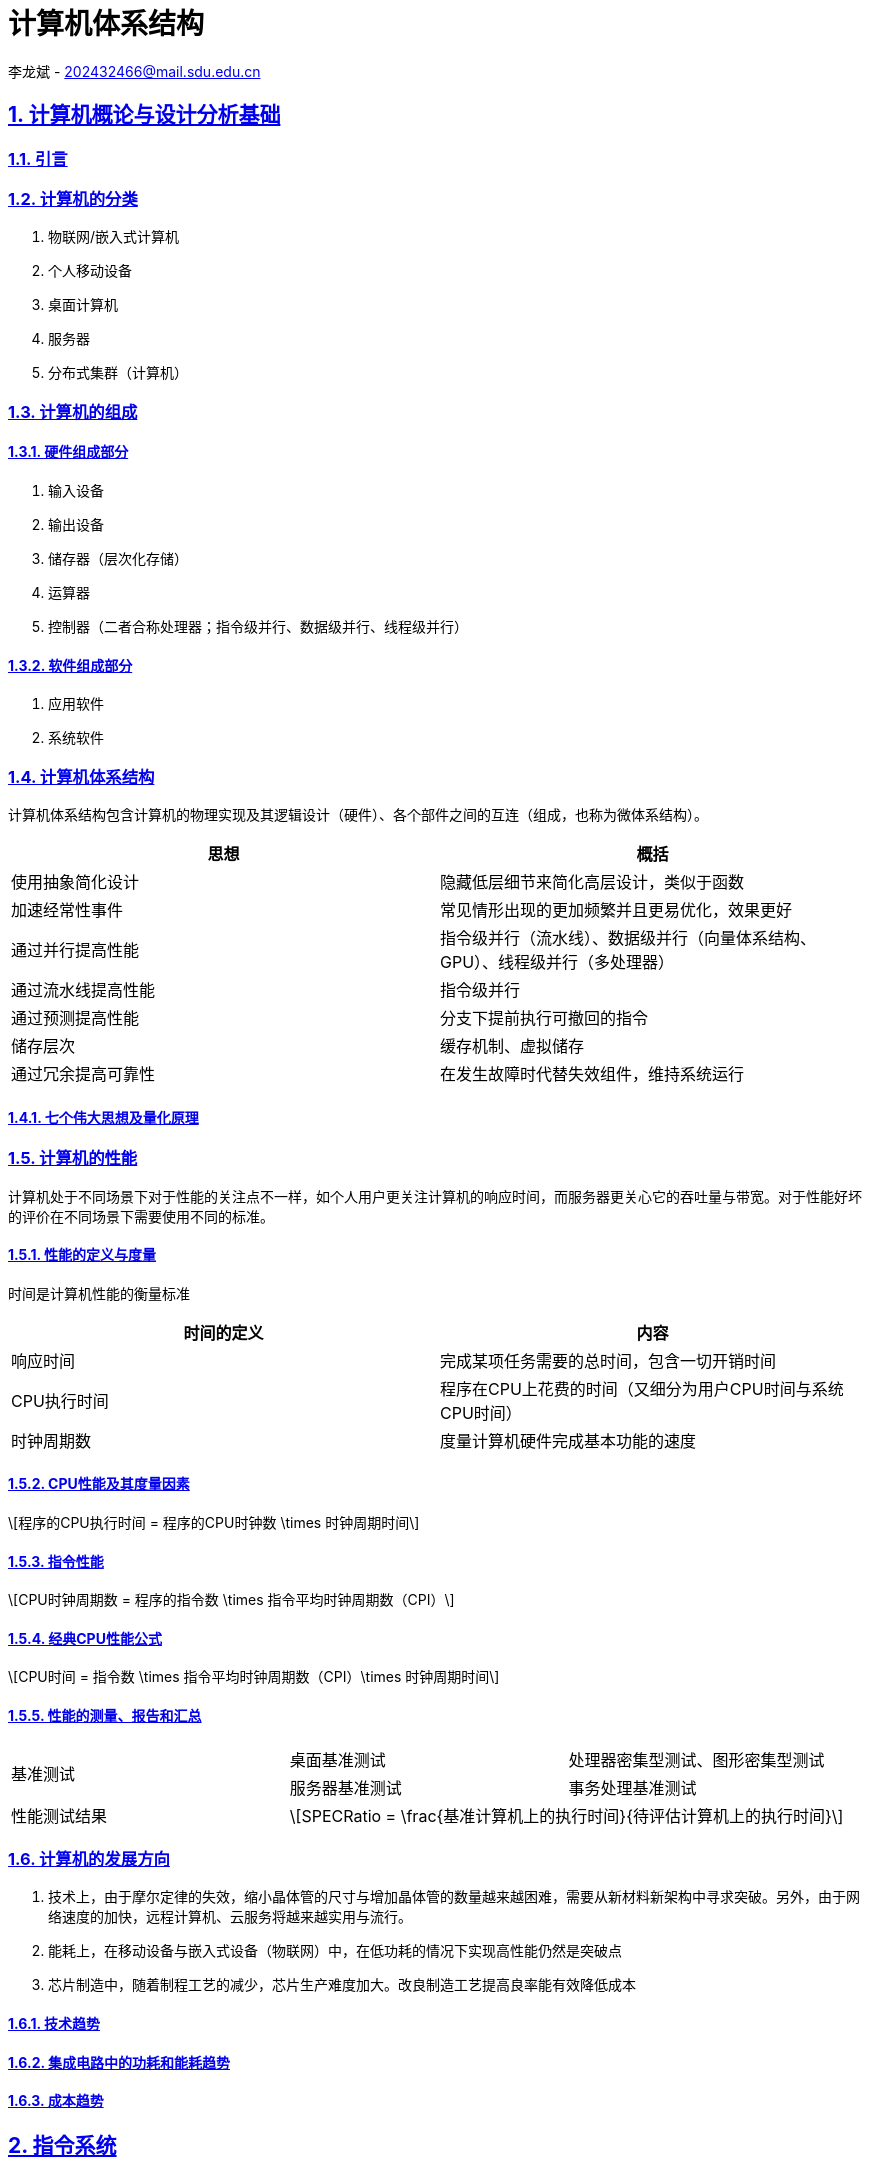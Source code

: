 = 计算机体系结构

李龙斌 - 202432466@mail.sdu.edu.cn

:stem: latexmath
:icons: font
:source-highlighter: coderay
:sectnums:
:sectlinks:
:sectnumlevels: 4
:toc: left
:toc-title: 目录
:toclevels: 3  r

== 计算机概论与设计分析基础

=== 引言

=== 计算机的分类

1. 物联网/嵌入式计算机
2. 个人移动设备
3. 桌面计算机
4. 服务器
5. 分布式集群（计算机）

=== 计算机的组成

==== 硬件组成部分

1. 输入设备
2. 输出设备
3. 储存器（层次化存储）
4. 运算器
5. 控制器（二者合称处理器；指令级并行、数据级并行、线程级并行）

==== 软件组成部分

1. 应用软件
2. 系统软件

=== 计算机体系结构

计算机体系结构包含计算机的物理实现及其逻辑设计（硬件）、各个部件之间的互连（组成，也称为微体系结构）。

[options="header,footer"]
|=======================
|思想 |概括
|使用抽象简化设计|隐藏低层细节来简化高层设计，类似于函数
|加速经常性事件|常见情形出现的更加频繁并且更易优化，效果更好
|通过并行提高性能|指令级并行（流水线）、数据级并行（向量体系结构、GPU）、线程级并行（多处理器）
|通过流水线提高性能|指令级并行
|通过预测提高性能|分支下提前执行可撤回的指令
|储存层次|缓存机制、虚拟储存
|通过冗余提高可靠性|在发生故障时代替失效组件，维持系统运行
|=======================

==== 七个伟大思想及量化原理

=== 计算机的性能

计算机处于不同场景下对于性能的关注点不一样，如个人用户更关注计算机的响应时间，而服务器更关心它的吞吐量与带宽。对于性能好坏的评价在不同场景下需要使用不同的标准。

==== 性能的定义与度量

时间是计算机性能的衡量标准

[options="header,footer"]
|=======================
|时间的定义|内容
|响应时间|完成某项任务需要的总时间，包含一切开销时间
|CPU执行时间|程序在CPU上花费的时间（又细分为用户CPU时间与系统CPU时间）
|时钟周期数|度量计算机硬件完成基本功能的速度
|=======================
==== CPU性能及其度量因素

[stem]
++++
程序的CPU执行时间 = 程序的CPU时钟数 \times 时钟周期时间
++++

==== 指令性能

[stem]
++++
CPU时钟周期数 = 程序的指令数 \times 指令平均时钟周期数（CPI）
++++

==== 经典CPU性能公式

[stem]
++++
CPU时间 = 指令数 \times 指令平均时钟周期数（CPI）\times 时钟周期时间
++++

==== 性能的测量、报告和汇总

|===
.2+|基准测试 |桌面基准测试|处理器密集型测试、图形密集型测试
|服务器基准测试|事务处理基准测试
|性能测试结果 2+a|
[stem]
++++
SPECRatio = \frac{基准计算机上的执行时间}{待评估计算机上的执行时间}
++++
|===

=== 计算机的发展方向

1. 技术上，由于摩尔定律的失效，缩小晶体管的尺寸与增加晶体管的数量越来越困难，需要从新材料新架构中寻求突破。另外，由于网络速度的加快，远程计算机、云服务将越来越实用与流行。

2. 能耗上，在移动设备与嵌入式设备（物联网）中，在低功耗的情况下实现高性能仍然是突破点

3. 芯片制造中，随着制程工艺的减少，芯片生产难度加大。改良制造工艺提高良率能有效降低成本

==== 技术趋势

==== 集成电路中的功耗和能耗趋势

==== 成本趋势

== 指令系统

=== 汇编语言及其操作数

不同的高级程序语言经过汇编后得到相同的汇编语言。每条汇编指令长度固定，对于大立即数等长度较长的数据，采用多条指令分段载入的方法（lui）。

==== 存储器操作数

==== 常数或立即数操作数

=== 逻辑操作指令

- 左移
- 右移
- 算术右移
- 按位与
- 或
- 异或
- 取反

=== 决策指令

主要使用条件分支指令（beq、bne等）进行回跳（循环）或前跳（if）

==== 条件分支指令

[source,]
----
// 如果rs1中的值与rs2中的值相等，那么PC跳转到标签L1处
beq rs1, rs2, L1

// 如果rs1中的值与rs2中的值不相等，那么PC跳转到标签了L2处
bne rs1, rs2, L2
----

==== 循环

[source,]
----
// rs1持续加一，直到rs1等于10则退出循环
addi rs1, rs0, 1
addi rs2, rsr0, 10
Loop:
addi rs1, rs1 ,1
beq rs1, rs2, Exit
j Loop
Exit:
//退出循环
----
==== case/switch语句

两种方法：

1. 将case/switch语句转换为if-then-else语句

2.  使用分支地址表。程序索引到地址表中，然后跳转到对应的地址。

=== 计算机硬件对函数的支持

过程（函数）运行的6个步骤：
1. 将参数放在过程可以访问的位置
2. 将控制转交给过程（函数）
3. 获得过程所需的储存资源
4. 执行任务
5. 将结果放在调用程序可以访问的位置
6. 将控制返回初始点

在运行一个过程（函数）时，如果需要使用更多寄存器，那么必须提前将寄存器的值保存。将寄存器的值保存进存储器中，最合适的数据结构是使用栈。

在运行过程（函数）时，在栈中存储局部变量，在堆中存储常量和静态变量

==== 使用更多的寄存器

==== 嵌套过程

==== 在栈中为新数据分配空间

==== 在堆中为新数据分配空间

=== 并行性与指令：同步

1. 通过加锁与解锁来实现对内存单元的独占
2. 使用指令对，保证指令对中间不出现其他操作，确保内存单元未被改变

=== 翻译并启动程序

|====
|编译器|将高级程序语言编译为汇编语言程序
|汇编器|处理汇编语言中的伪指令，将其编译为机器语言。此时只有程序自身的机器语言指令
|链接器|将调用到的官方库的机器语言与程序缝合成为可执行的代码
|加载器|将机器代码放入存储器中
|====

==== 动态链接库

NOTE: 这个比较麻烦,以后再补吧.

== 计算机的算术运算

=== 算术运算

* 加法和减法

* 乘法
** 串行版的乘法运算及其硬件实现
** 带符号乘法
** 快速乘法
** RISC-V中的乘法

* 除法
** 除法运算及其硬件实现
** 有符号除法、
** 快速除法
** RISC-V中的除法

* 浮点运算
** 浮点表示
** 例外和中断
** IEEE754浮点数标准
** 浮点加法
** 浮点乘法
** RISC-V中的浮点指令
** 精确算术

=== 并行性与计算机算术

通过划分进位链，可以同时对多个短向量进行并行操作。即数据级并行

== 处理器

=== 单周期处理器实现

==== 逻辑设计的基本方法

==== 数据通路

==== 实现方案

=== 多周期实现

=== 流水线概述

使用流水线来使指令能重叠执行，以提高性能。即指令级并行（ILP）。

影响流水线性能的主要为结构冒险、数据冒险、控制冒险。使用动态调度、分支预测等进行优化

==== 面向流水线的指令系统设计

==== 流水线数据通路和控制

==== 利用指令级并行的基本编译器技术

=== 冒险与竞争

|====
|结构冒险|缺乏硬件支持导致，可以在设计流水线时避免
|数据冒险|一个指令必须等待其他指令的结果才能完成导致的停顿为数据冒险，采用前递或旁路、动态调度技术优化
|控制冒险|在分支判断结果未出现时，无法得知下一条指令是什么，导致停顿。采用分支预测技术优化
|====

=== 例外

==== RISC-V体系结构中如何处理例外

==== 流水线实现中的例外

=== 指令间的并行性

编译器或处理器来猜测指令的行为并提前开始执行。如果猜测正确则进行指令提交，错误则清除结果并从执行正确的指令。

- 推测的概念

- 基于硬件的推测

- 以多发射和静态调度来利用指令级并行

- 以动态调度、多发射和推测来利用指令级并行

- 用于指令交付和推测的高级技术

== 存储层次结构

=== 存储技术及其优化

- SRAM技术

- DRAM，SDRAM技术

- 闪存、磁盘

- 图形数据RAM

- 堆叠式或嵌入式DRAM

- 相变存储器技术

=== 存储层次结构的一般框架

缓存是位于处理器与存储器之间的速度更快的存储器。作用为将存储器中的数据提前放入速度更快的缓存中，处理器读写数据时先在缓存内查找，从而同时获得大容量与高速的存储器。

|====
|写穿透|处理器在进行写操作时同时向缓存与主存中写入，为避免写主存引起的长延时，还会增加写缓冲区。
|写返回|处理器进行写操作时只对缓存进行写入，并标记脏位。在这个块需要替换时才会写到主存中。此方法减少了对主存的频繁写入。
|====

==== 块的位置

.块的识别方法以及定位方法
[options="header,footer"]
|=======================
|机制|定位方法
|直接映射|索引
|组相联|索引组，查找组中的元素
|全相联|查找所有cache表项
|=======================

==== 块的识别

==== 块的替换

==== 写入策略

==== 失效的定义

==== 汉明编码

==== 3C模型

==== cache的性能评估

==== 优化缓存性能

=== 提高存储器系统的可靠性

=== 使用有限状态自动机控制简单的cache

=== 虚拟存储器和虚拟机

要实现多个程序同时运行，共享内存空间。将内存划分并通过页表将程序与真实的物理地址相联系，这样在程序看来是自己独占内存。

虚拟机可以使多个用户共享同一台计算机，且用户本身感知不到其他用户的存在。虚拟机监视器（VMM）决定如何将虚拟资源映射到物理资源上。

==== 页的存放、查找、失效

==== 快速地址变换技术（TLB）

==== 通过虚拟存储器提供保护

==== 通过虚拟机提供保护

==== 对虚拟机监视器的要求

==== 虚拟机的指令集体系结构支持

==== 虚拟机对虚拟存储器和I/O的影响

==== 扩展指令集


== 数据级并行

单指令流多数据流（SIMD）使得一条向量指令代表了多条指令，同时流水化处理多条数据，从而减少了指令获取和解码的带宽。同时由于每条向量指令的行为已知，可以有效避免竞争冒险的出现。

=== 向量体系结构

==== 向量处理器的工作原理

==== 向量执行时间

==== 单指令流多数据流（SIMD）

==== 向量长度寄存器

处理未知向量长度的循环

条带挖掘技术使得每个向量运算都是针对向量大小小于或等于最大向量长度的情况来完成的。

==== 谓词寄存器（Predicate Registers）

允许处理器在执行指令时跳过某些操作，从而实现分支控制。

==== 存储体

==== 步幅

==== 向量体系中稀疏矩阵的处理

==== 向量体系结构编程

=== 图形处理器

==== GPU编程



NOTE: 写一个整体的简单总结,写不了就留TODO,以后再补.

* NVIDIA GPU拥有强大的并行处理能力和高带宽存储结构，通过大量的核心对大量数据进行并行处理。
* 其本质是一个多线程SIMD处理器，并且拥有更多处理器，每个处理器的通道更多，多线程硬件也更多。
* 适合处理大量相同类型的并行任务。

=== 检测与增强循环级并行

==== 查找相关

==== 清除相关计算



== 线程级并行

在多个处理器上同时执行多个线程，提高程序性能及吞吐量。

处理器之间共享数据有两种方法：1.所有处理器共享一块内存（集中式共享存储器/对称共享存储器）。2.每个处理器有自己的内存但其他处理器可以访问（分布式共享存储器）

=== 多处理器体系结构

=== 集中式/对称共享存储器体系结构

多处理器需要解决缓存一致性问题。

使用监听一致性协议。多核CPU各自保存数据副本，如果一个核心对数据进行了修改，那么其他核心保存的数据将过期。通过写失效来保证数据同步。

==== 多处理器缓存一致性概念

==== 一致性的基本实现方案

==== 监听一致性协议

==== 基本一致性协议的拓展

==== 对称共享存储器多处理器与监听协议的局限性

==== 实现监听缓存一致性

=== 集中式/对称共享存储器多处理器的性能

多个处理器共享同一块内存，处理器之间可以很方便的共享资源，并且处理器之间通信比分布式要快。但是处理器访问内存都要占用总线，当处理器数量较多时会因为带宽不足而影响性能。同时也容易出项竞争冒险现象。如果内存损坏，会影响整个系统的工作，稳定性不如分布式共享存储器结构

==== 商业工作负载对性能的影响

==== 多道程序和操作系统工作负载对性能的影响

=== 分布式共享存储器和目录一致性

集中式/对称共享存储器体系结构由于总线带宽等限制，处理器比较少。分布式共享存储器结构则是每个处理器有独立存储器，以允许增加更多核以及处理器。

同时为了减少带宽占用，使用了目录一致性协议。每个处理器在写数据时，只对目录进行通信。目录记录了数据的所有者以及一致性状态等信息。目录与存储器一起分配，使得不同的一致性请求访问不同的目录，从而防止竞争冒险且减少了带宽占用。

==== 目录式缓存一致性协议

目录式缓存一致性协议能有效减少维持缓存一致性的流量，可以扩展到大量处理器的系统中去。缺陷是在有较多处理器情况下目录储存开销较大，且访问内存时因为需要查目录，可能增加访问延迟。

当一个处理器请求访问一个内存块时，会首先查询目录以获取状态。

|===
|写操作|如果其他处理器内存块内有缓存该内存块，那么目录发出无效化消息通知其他处理器使他们的副本无效。

|读操作|目录更新共享列表。
|===

==== 实例目录协议

=== 同步基础

原语不可分割，要么全部执行成功，要么全部执行失败，可以利用它来实现同步机制以及减少竞争冒险现象的发生。

实现自旋锁：

函数不断使用原子操作获取锁，如果已经被占用则一直在循环中自旋等待解锁。

适用于希望短时间获取这个锁以及在锁可用时锁定延迟较低的情形。但是自旋锁会占用CPU资源，不适用于长时间等待以及可能出现死锁的情况。

==== 基本硬件原语

==== 使用一致性实现锁

=== 存储器一致性模型

存储器一致性模型保证了在多处理器对内存的访问的数据一致性，不同模型决定了处理器如何对待内存访问的顺序性，从而影响程序的正确性和性能。

==== 简介

|===
| |顺序一致性|要求所有处理器的而操作按照程序中规定的顺序执行，且所有处理器看到的操作顺序一致
.4+|宽松一致性模型|完全存储排序或处理器一致性|仅放松W->R顺序。保持了写操作之间的顺序
|部分存储排序|放松W->R和W->W顺序
|弱排序 |放松所有四种顺序
|释放一致性|放松所有四种顺序。区分了用于获取对共享变量访问的同步操作（标记为S~A~）和那些释放对象以允许其他处理器获取访问的同步操作（标记为S
~R~）
|===

==== 宽松一致性模型

=== 多处理器测试基准和性能模型

- 性能模型

- Roofline模型

==== 两代Opteron的比较


== 集群、仓库级计算机（WSC）

高性能计算（HPC）集群与仓库级计算机（WSC）应用领域不同。前者更倾向于线程级并行，主要解决复杂问题。而后者强调请求级并行，同时为多个用户进行服务。

=== 仓库级计算机的编程模型与工作负载

=== 仓库级计算机的计算机体系结构

==== 存储

==== WSC存储器层次结构

=== 仓库级计算机的效率与成本

==== 测量WSC的效率

==== WSC的成本

=== 云计算：效用计算的回报


== 领域专用体系结构

针对特定领域定制处理器，加速某些应用程序以实现更好的性能与性价比

=== DSA指导原则

=== 示例领域：深度神经网络

NOTE: 写成列表,算法和网络类型分开.写不出来可以不写,留个简单的列表就行

* 算法

- DNN的神经元
- 训练与推理
- 多层感知机
- 批数据
- 量化

* 网络类型
- 卷积神经网络
- 循环神经网络

=== Google的张量处理单元——一种数据中心推理加速器

* TPU的起源

* TPU体系结构

* TPU指令集体系结构

* TPU微体系结构

* TPU实现

* TPU软件

* 改进TPU

=== Microsoft Catapult——一种灵活的数据中心加速器

* Catapult实现与体系结构

* Catapult软件

* Catapult上的CNN

* Catapult上的搜索加速

* Catapult Ver 1 的部署

* Catapult Ver 2

=== Intel Crest——一种用于训练的数据中心加速器

=== Pixel Visual Core——一种个人移动设备图像处理单元

* ISP——IPU的硬连线前身

* Pixel Visual Core 软件

* Pixel Visual Core 体系结构的理念

* Pixel Visual Core 光晕

* Pixel Visual Core 的处理器

* Pixel Visual Core 指令集体系结构

* Pixel Visual Core 示例

* Pixel Visual Core PE

* 二维行缓冲区及其控制器

* Pixel Visual Core 实现
